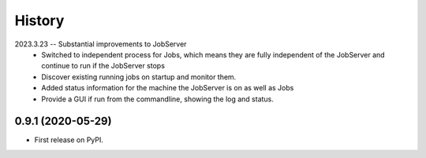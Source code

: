 =======
History
=======

2023.3.23 -- Substantial improvements to JobServer
   * Switched to independent process for Jobs, which means they are fully independent of
     the JobServer and continue to run if the JobServer stops
   * Discover existing running jobs on startup and monitor them.
   * Added status information for the machine the JobServer is on as well as Jobs
   * Provide a GUI if run from the commandline, showing the log and status.

0.9.1 (2020-05-29)
------------------

* First release on PyPI.
